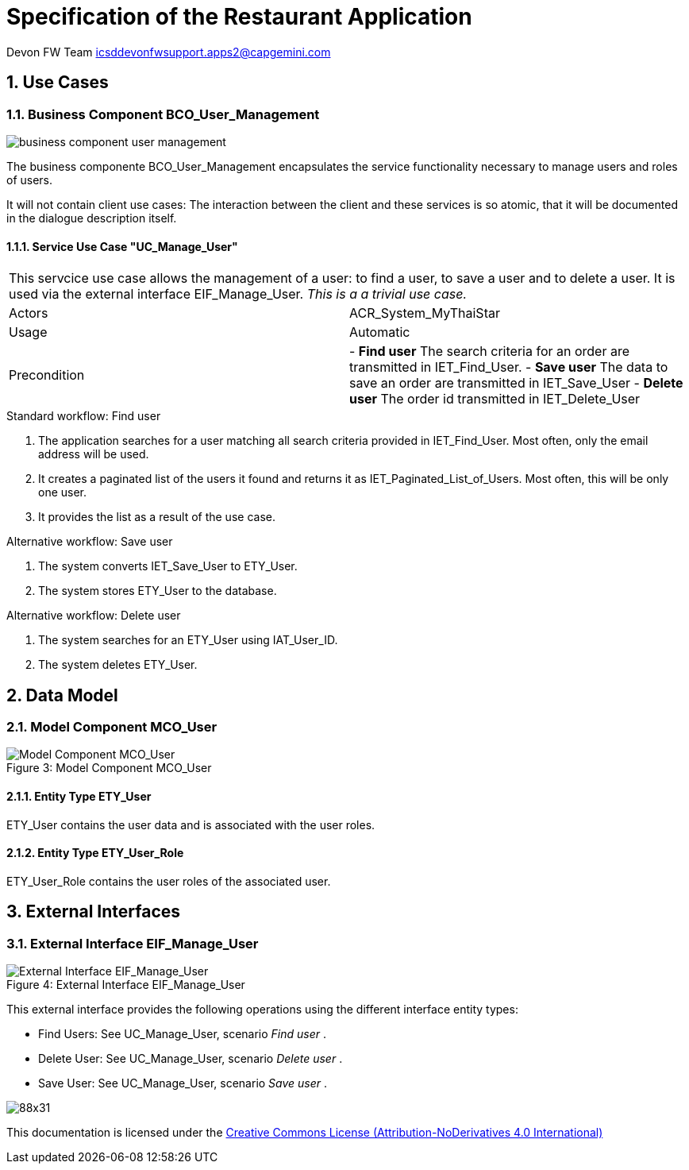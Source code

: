 = Specification of the Restaurant Application =

Devon FW Team icsddevonfwsupport.apps2@capgemini.com

:imagesUserManagement: images/

:toc:
:toclevels: 4
:numbered:


== Use Cases ==

// tag::UseCases[]

=== Business Component BCO_User_Management ===

image::{imagesUserManagement}business_component_user_management.svg[]

The business componente BCO_User_Management encapsulates the service functionality necessary to manage users and roles of users.

It will not contain client use cases: The interaction between the client and these services is so atomic, that
it will be documented in the dialogue description itself.


==== Service Use Case "UC_Manage_User" ====


[cols="v,v" options=compact]
|====
2+| This servcice use case allows the management of a user: to find a user, to save a user and to delete a user. It is used via the external interface +EIF_Manage_User+.
_This is a a trivial use case._
|Actors | ACR_System_MyThaiStar
|Usage |Automatic
|Precondition |
- *Find user* The search criteria for an order are transmitted in IET_Find_User.
- *Save user* The data to save an order are transmitted in IET_Save_User
- *Delete user* The order id transmitted in IET_Delete_User
|====

.Standard workflow: Find user
. The application searches for a user matching all search criteria provided in +IET_Find_User+. Most often, only the email address will be used.
. It creates a paginated list of the users it found and returns it as IET_Paginated_List_of_Users. Most often, this will be only one user.
. It provides the list as a result of the use case.

.Alternative workflow: Save user
. The system converts IET_Save_User to ETY_User.
. The system stores ETY_User to the database.

.Alternative workflow: Delete user
. The system searches for an ETY_User using IAT_User_ID.
. The system deletes ETY_User.

// end::UseCases[]
== Data Model ==
// tag::DataModel[]


=== Model Component MCO_User ===
image::{imagesUserManagement}mco_user.svg[caption="Figure 3: ", title="Model Component MCO_User", alt="Model Component MCO_User"]

==== Entity Type ETY_User ====
ETY_User contains the user data and is associated with the user roles.

==== Entity Type ETY_User_Role ====
ETY_User_Role contains the user roles of the associated user.

// end::DataModel[]
== External Interfaces ==
// tag::ExternalInterfaces[]


=== External Interface EIF_Manage_User ===
image::{imagesUserManagement}eif_manage_user.svg[caption="Figure 4: ", title="External Interface EIF_Manage_User", alt="External Interface EIF_Manage_User"]

This external interface provides the following operations using the different
interface entity types:

- Find Users: See UC_Manage_User, scenario _Find user_ .
- Delete User: See UC_Manage_User, scenario _Delete user_ .
- Save User: See UC_Manage_User, scenario _Save user_ .

// end::ExternalInterfaces[]


image:http://i.creativecommons.org/l/by-nd/4.0/88x31.png[]

This documentation is licensed under the link:http://creativecommons.org/licenses/by-nd/4.0/[Creative Commons License (Attribution-NoDerivatives 4.0 International)]
